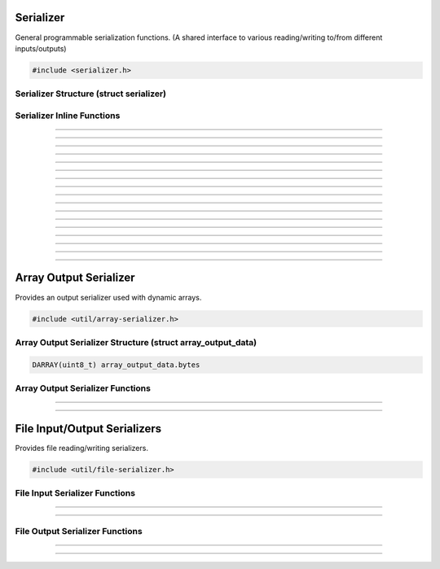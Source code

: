 Serializer
==========

General programmable serialization functions.  (A shared interface to
various reading/writing to/from different inputs/outputs)

.. code:: cpp

   #include <serializer.h>

Serializer Structure (struct serializer)
----------------------------------------

.. struct:: serializer
.. member:: void     *serializer.data
.. member:: size_t   (*serializer.read)(void *, void *, size_t)
.. member:: size_t   (*serializer.write)(void *, const void *, size_t)
.. member:: int64_t  (*serializer.seek)(void *, int64_t, enum serialize_seek_type)
.. member:: int64_t  (*serializer.get_pos)(void *)

Serializer Inline Functions
---------------------------

.. function:: size_t s_read(struct serializer *s, void *data, size_t size)

---------------------

.. function:: size_t s_write(struct serializer *s, const void *data, size_t size)

---------------------

.. function:: size_t serialize(struct serializer *s, void *data, size_t len)

---------------------

.. function:: int64_t serializer_seek(struct serializer *s, int64_t offset, enum serialize_seek_type seek_type)

---------------------

.. function:: int64_t serializer_get_pos(struct serializer *s)

---------------------

.. function:: void s_w8(struct serializer *s, uint8_t u8)

---------------------

.. function:: void s_wl16(struct serializer *s, uint16_t u16)

---------------------

.. function:: void s_wl32(struct serializer *s, uint32_t u32)

---------------------

.. function:: void s_wl64(struct serializer *s, uint64_t u64)

---------------------

.. function:: void s_wlf(struct serializer *s, float f)

---------------------

.. function:: void s_wld(struct serializer *s, double d)

---------------------

.. function:: void s_wb16(struct serializer *s, uint16_t u16)

---------------------

.. function:: void s_wb24(struct serializer *s, uint32_t u24)

---------------------

.. function:: void s_wb32(struct serializer *s, uint32_t u32)

---------------------

.. function:: void s_wb64(struct serializer *s, uint64_t u64)

---------------------

.. function:: void s_wbf(struct serializer *s, float f)

---------------------

.. function:: void s_wbd(struct serializer *s, double d)

---------------------


Array Output Serializer
=======================

Provides an output serializer used with dynamic arrays.

.. code:: cpp

   #include <util/array-serializer.h>

Array Output Serializer Structure (struct array_output_data)
------------------------------------------------------------

.. struct:: array_output_data

.. code:: cpp

   DARRAY(uint8_t) array_output_data.bytes

Array Output Serializer Functions
---------------------------------

.. function:: void array_output_serializer_init(struct serializer *s, struct array_output_data *data)

---------------------

.. function:: void array_output_serializer_free(struct array_output_data *data)

---------------------


File Input/Output Serializers
=============================

Provides file reading/writing serializers.

.. code:: cpp

   #include <util/file-serializer.h>


File Input Serializer Functions
-------------------------------

.. function:: bool file_input_serializer_init(struct serializer *s, const char *path)

   Initializes a file input serializer.

   :return:     *true* if file opened successfully, *false* otherwise

---------------------

.. function:: void file_input_serializer_free(struct serializer *s)

   Frees a file input serializer.

---------------------


File Output Serializer Functions
--------------------------------

.. function:: bool file_output_serializer_init(struct serializer *s, const char *path)

   Initializes a file output serializer.

   :return:     *true* if file created successfully, *false* otherwise

---------------------

.. function:: bool file_output_serializer_init_safe(struct serializer *s, const char *path, const char *temp_ext)

   Initializes and safely writes to a temporary file (determined by the
   temporary extension) until freed.

   :return:     *true* if file created successfully, *false* otherwise

---------------------

.. function:: void file_output_serializer_free(struct serializer *s)

   Frees the file output serializer and saves the file.
